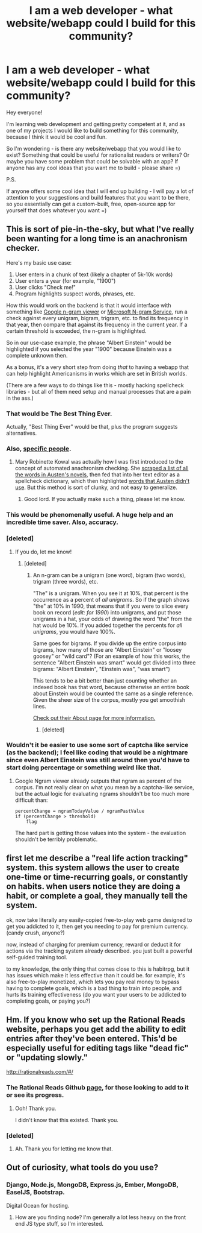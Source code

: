 #+TITLE: I am a web developer - what website/webapp could I build for this community?

* I am a web developer - what website/webapp could I build for this community?
:PROPERTIES:
:Author: raymestalez
:Score: 16
:DateUnix: 1427033071.0
:DateShort: 2015-Mar-22
:END:
Hey everyone!

I'm learning web development and getting pretty competent at it, and as one of my projects I would like to build something for this community, because I think it would be cool and fun.

So I'm wondering - is there any website/webapp that you would like to exist? Something that could be useful for rationalist readers or writers? Or maybe you have some problem that could be solvable with an app? If anyone has any cool ideas that you want me to build - please share =)

P.S.

If anyone offers some cool idea that I will end up building - I will pay a lot of attention to your suggestions and build features that you want to be there, so you essentially can get a custom-built, free, open-source app for yourself that does whatever you want =)


** This is sort of pie-in-the-sky, but what I've really been wanting for a long time is an anachronism checker.

Here's my basic use case:

1. User enters in a chunk of text (likely a chapter of 5k-10k words)
2. User enters a year (for example, "1900")
3. User clicks "Check me!"
4. Program highlights suspect words, phrases, etc.

How this would work on the backend is that it would interface with something like [[https://books.google.com/ngrams][Google n-gram viewer]] or [[http://weblm.research.microsoft.com/][Microsoft N-gram Service]], run a check against every unigram, bigram, trigram, etc. to find its frequency in that year, then compare that against its frequency in the current year. If a certain threshold is exceeded, the n-gram is highlighted.

So in our use-case example, the phrase "Albert Einstein" would be highlighted if you selected the year "1900" because Einstein was a complete unknown then.

As a bonus, it's a very short step from doing /that/ to having a webapp that can help highlight Americanisms in works which are set in British worlds.

(There are a few ways to do things like this - mostly hacking spellcheck libraries - but all of them need setup and manual processes that are a pain in the ass.)
:PROPERTIES:
:Author: alexanderwales
:Score: 26
:DateUnix: 1427056821.0
:DateShort: 2015-Mar-23
:END:

*** That would be The Best Thing Ever.

Actually, "Best Thing Ever" would be that, plus the program suggests alternatives.
:PROPERTIES:
:Author: callmebrotherg
:Score: 7
:DateUnix: 1427057474.0
:DateShort: 2015-Mar-23
:END:


*** Also, [[http://maryrobinettekowal.com/journal/how-i-beat-pat-rothfuss-at-being-pat-rothfuss/][specific people]].
:PROPERTIES:
:Author: ulyssessword
:Score: 7
:DateUnix: 1427060082.0
:DateShort: 2015-Mar-23
:END:

**** Mary Robinette Kowal was actually how I was first introduced to the concept of automated anachronism checking. She [[http://maryrobinettekowal.com/journal/the-jane-austen-word-list/][scraped a list of all the words in Austen's novels]], then fed that into her text editor as a spellcheck dictionary, which then highlighted [[http://maryrobinettekowal.com/journal/words-i-couldnt-use-in-glamour-in-glass/][words that Austen didn't use]]. But this method is sort of clunky, and not easy to generalize.
:PROPERTIES:
:Author: alexanderwales
:Score: 5
:DateUnix: 1427128359.0
:DateShort: 2015-Mar-23
:END:

***** Good lord. If you actually make such a thing, please let me know.
:PROPERTIES:
:Author: MaryRobinette
:Score: 4
:DateUnix: 1427144300.0
:DateShort: 2015-Mar-24
:END:


*** This would be phenomenally useful. A huge help and an incredible time saver. Also, accuracy.
:PROPERTIES:
:Author: brandalizing
:Score: 4
:DateUnix: 1427125540.0
:DateShort: 2015-Mar-23
:END:


*** [deleted]
:PROPERTIES:
:Score: 1
:DateUnix: 1427160141.0
:DateShort: 2015-Mar-24
:END:

**** If you do, let me know!
:PROPERTIES:
:Author: alexanderwales
:Score: 1
:DateUnix: 1427160366.0
:DateShort: 2015-Mar-24
:END:

***** [deleted]
:PROPERTIES:
:Score: 1
:DateUnix: 1427296352.0
:DateShort: 2015-Mar-25
:END:

****** An n-gram can be a unigram (one word), bigram (two words), trigram (three words), etc.

"The" is a unigram. When you see it at 10%, that percent is the occurrence as a percent of /all unigrams/. So if the graph shows "the" at 10% in 1990, that means that if you were to slice every book on record (/edit: for 1990/) into unigrams, and put those unigrams in a hat, your odds of drawing the word "the" from the hat would be 10%. If you added together the percents for /all unigrams/, you would have 100%.

Same goes for bigrams. If you divide up the entire corpus into bigrams, how many of those are "Albert Einstein" or "loosey goosey" or "wild card"? (For an example of how this works, the sentence "Albert Einstein was smart" would get divided into three bigrams: "Albert Einstein", "Einstein was", "was smart")

This tends to be a bit better than just counting whether an indexed book has that word, because otherwise an entire book about Einstein would be counted the same as a single reference. Given the sheer size of the corpus, mostly you get smoothish lines.

[[https://books.google.com/ngrams/info][Check out their About page for more information.]]
:PROPERTIES:
:Author: alexanderwales
:Score: 3
:DateUnix: 1427297193.0
:DateShort: 2015-Mar-25
:END:

******* [deleted]
:PROPERTIES:
:Score: 1
:DateUnix: 1428071886.0
:DateShort: 2015-Apr-03
:END:


*** Wouldn't it be easier to use some sort of captcha like service (as the backend); I feel like coding that would be a nightmare since even Albert Einstein was still around then you'd have to start doing percentage or something weird like that.
:PROPERTIES:
:Author: RMcD94
:Score: 0
:DateUnix: 1427066239.0
:DateShort: 2015-Mar-23
:END:

**** Google Ngram viewer already outputs that ngram as percent of the corpus. I'm not really clear on what you mean by a captcha-like service, but the actual logic for evaluating ngrams shouldn't be too much more difficult than:

#+begin_example
  percentChange = ngramTodayValue / ngramPastValue
  if (percentChange > threshold)
      flag
#+end_example

The hard part is getting those values into the system - the evaluation shouldn't be terribly problematic.
:PROPERTIES:
:Author: alexanderwales
:Score: 3
:DateUnix: 1427067284.0
:DateShort: 2015-Mar-23
:END:


** first let me describe a "real life action tracking" system. this system allows the user to create one-time or time-recurring goals, or constantly on habits. when users notice they are doing a habit, or complete a goal, they manually tell the system.

ok, now take literally any easily-copied free-to-play web game designed to get you addicted to it, then get you needing to pay for premium currency. (candy crush, anyone?)

now, instead of charging for premium currency, reward or deduct it for actions via the tracking system already described. you just built a powerful self-guided training tool.

to my knowledge, the only thing that comes close to this is habitrpg, but it has issues which make it less effective than it could be. for example, it's also free-to-play monetized, which lets you pay real money to bypass having to complete goals, which is a bad thing to train into people, and hurts its training effectiveness (do you want your users to be addicted to completing goals, or paying you?)
:PROPERTIES:
:Author: paladinneph
:Score: 7
:DateUnix: 1427036375.0
:DateShort: 2015-Mar-22
:END:


** Hm. If you know who set up the Rational Reads website, perhaps you get add the ability to edit entries after they've been entered. This'd be especially useful for editing tags like "dead fic" or "updating slowly."

[[http://rationalreads.com/#/]]
:PROPERTIES:
:Author: callmebrotherg
:Score: 5
:DateUnix: 1427048379.0
:DateShort: 2015-Mar-22
:END:

*** The Rational Reads Github [[https://github.com/Amit-P-Amin/RationalReads][page]], for those looking to add to it or see its progress.
:PROPERTIES:
:Author: mns2
:Score: 3
:DateUnix: 1427053913.0
:DateShort: 2015-Mar-23
:END:

**** Ooh! Thank you.

I didn't know that this existed. Thank you.
:PROPERTIES:
:Author: callmebrotherg
:Score: 3
:DateUnix: 1427054509.0
:DateShort: 2015-Mar-23
:END:


*** [deleted]
:PROPERTIES:
:Score: 2
:DateUnix: 1427069615.0
:DateShort: 2015-Mar-23
:END:

**** Ah. Thank you for letting me know that.
:PROPERTIES:
:Author: callmebrotherg
:Score: 1
:DateUnix: 1427070102.0
:DateShort: 2015-Mar-23
:END:


** Out of curiosity, what tools do you use?
:PROPERTIES:
:Author: traverseda
:Score: 3
:DateUnix: 1427048052.0
:DateShort: 2015-Mar-22
:END:

*** Django, Node.js, MongoDB, Express.js, Ember, MongoDB, EaselJS, Bootstrap.

Digital Ocean for hosting.
:PROPERTIES:
:Author: raymestalez
:Score: 2
:DateUnix: 1427112909.0
:DateShort: 2015-Mar-23
:END:

**** How are you finding node? I'm generally a lot less heavy on the front end JS type stuff, so I'm interested.
:PROPERTIES:
:Author: traverseda
:Score: 1
:DateUnix: 1427118138.0
:DateShort: 2015-Mar-23
:END:

